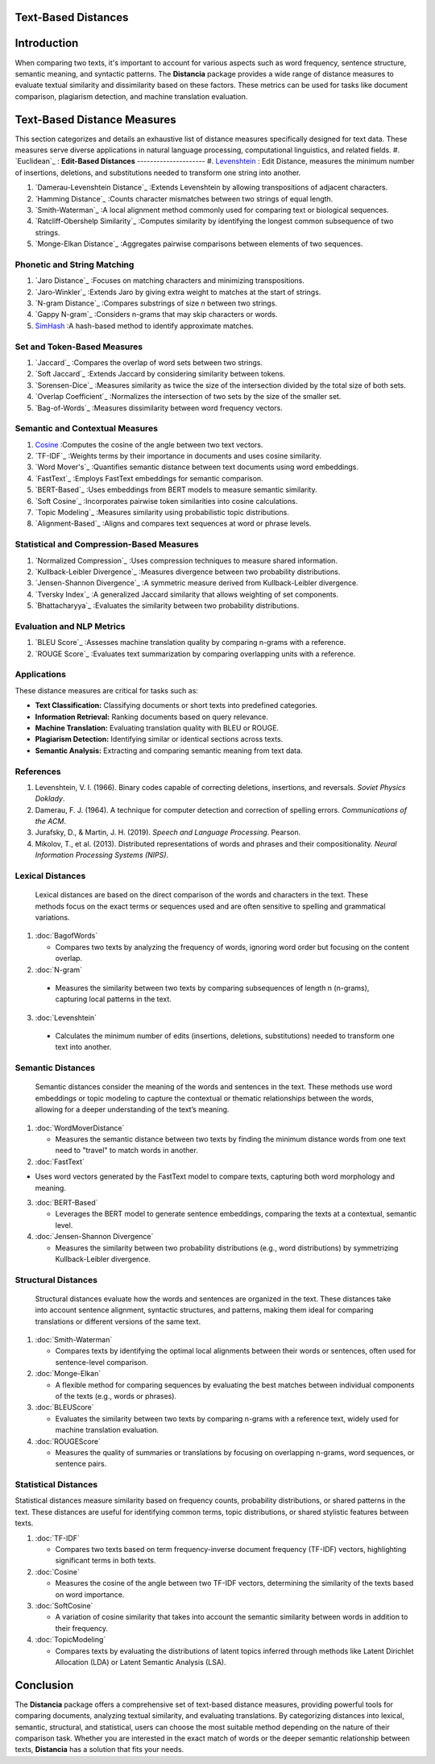 Text-Based Distances
====================

Introduction
============
When comparing two texts, it's important to account for various aspects such as word frequency, sentence structure, semantic meaning, and syntactic patterns. The **Distancia** package provides a wide range of distance measures to evaluate textual similarity and dissimilarity based on these factors. These metrics can be used for tasks like document comparison, plagiarism detection, and machine translation evaluation. 

Text-Based Distance Measures
============================

This section categorizes and details an exhaustive list of distance measures specifically designed for text data. These measures serve diverse applications in natural language processing, computational linguistics, and related fields.
#. `Euclidean`_ :
**Edit-Based Distances**
---------------------
#. `Levenshtein`_ : Edit Distance, measures the minimum number of insertions, deletions, and substitutions needed to transform one string into another.

#. `Damerau-Levenshtein Distance`_ :Extends Levenshtein by allowing transpositions of adjacent characters.

#. `Hamming Distance`_ :Counts character mismatches between two strings of equal length.

#. `Smith-Waterman`_ :A local alignment method commonly used for comparing text or biological sequences.

#. `Ratcliff-Obershelp Similarity`_ :Computes similarity by identifying the longest common subsequence of two strings.

#. `Monge-Elkan Distance`_ :Aggregates pairwise comparisons between elements of two sequences.

**Phonetic and String Matching**
----------------------------

#. `Jaro Distance`_ :Focuses on matching characters and minimizing transpositions.

#. `Jaro-Winkler`_ :Extends Jaro by giving extra weight to matches at the start of strings.

#. `N-gram Distance`_ :Compares substrings of size *n* between two strings.

#. `Gappy N-gram`_ :Considers n-grams that may skip characters or words.
#. `SimHash`_ :A hash-based method to identify approximate matches.

**Set and Token-Based Measures**
-----------------------------

#. `Jaccard`_ :Compares the overlap of word sets between two strings.

#. `Soft Jaccard`_ :Extends Jaccard by considering similarity between tokens.

#. `Sorensen-Dice`_ :Measures similarity as twice the size of the intersection divided by the total size of both sets.

#. `Overlap Coefficient`_ :Normalizes the intersection of two sets by the size of the smaller set.

#. `Bag-of-Words`_ :Measures dissimilarity between word frequency vectors.

**Semantic and Contextual Measures**
---------------------------------

#. `Cosine`_ :Computes the cosine of the angle between two text vectors.

#. `TF-IDF`_ :Weights terms by their importance in documents and uses cosine similarity.

#. `Word Mover's`_ :Quantifies semantic distance between text documents using word embeddings.

#. `FastText`_ :Employs FastText embeddings for semantic comparison.

#. `BERT-Based`_ :Uses embeddings from BERT models to measure semantic similarity.

#. `Soft Cosine`_ :Incorporates pairwise token similarities into cosine calculations.

#. `Topic Modeling`_ :Measures similarity using probabilistic topic distributions.

#. `Alignment-Based`_ :Aligns and compares text sequences at word or phrase levels.

**Statistical and Compression-Based Measures**
------------------------------------------

#. `Normalized Compression`_ :Uses compression techniques to measure shared information.

#. `Kullback-Leibler Divergence`_ :Measures divergence between two probability distributions.

#. `Jensen-Shannon Divergence`_ :A symmetric measure derived from Kullback-Leibler divergence.

#. `Tversky Index`_ :A generalized Jaccard similarity that allows weighting of set components.

#. `Bhattacharyya`_ :Evaluates the similarity between two probability distributions.

**Evaluation and NLP Metrics**
--------------------------

#. `BLEU Score`_ :Assesses machine translation quality by comparing n-grams with a reference.

#. `ROUGE Score`_ :Evaluates text summarization by comparing overlapping units with a reference.

Applications
------------
These distance measures are critical for tasks such as:

- **Text Classification:** Classifying documents or short texts into predefined categories.
- **Information Retrieval:** Ranking documents based on query relevance.
- **Machine Translation:** Evaluating translation quality with BLEU or ROUGE.
- **Plagiarism Detection:** Identifying similar or identical sections across texts.
- **Semantic Analysis:** Extracting and comparing semantic meaning from text data.

References
----------
1. Levenshtein, V. I. (1966). Binary codes capable of correcting deletions, insertions, and reversals. *Soviet Physics Doklady*.
2. Damerau, F. J. (1964). A technique for computer detection and correction of spelling errors. *Communications of the ACM*.
3. Jurafsky, D., & Martin, J. H. (2019). *Speech and Language Processing*. Pearson.
4. Mikolov, T., et al. (2013). Distributed representations of words and phrases and their compositionality. *Neural Information Processing Systems (NIPS)*.



**Lexical Distances**
---------------------

  Lexical distances are based on the direct comparison of the words and characters in the text. These methods focus on the exact terms or sequences used and are often sensitive to spelling and grammatical variations.

1. :doc:`BagofWords`

   - Compares two texts by analyzing the frequency of words, ignoring word order but focusing on the content overlap.

2. :doc:`N-gram`

  - Measures the similarity between two texts by comparing subsequences of length n (n-grams), capturing local patterns in the text.

3. :doc:`Levenshtein`

  - Calculates the minimum number of edits (insertions, deletions, substitutions) needed to transform one text into another.

**Semantic Distances**
----------------------

  Semantic distances consider the meaning of the words and sentences in the text. These methods use word embeddings or topic modeling to capture the contextual or thematic relationships between the words, allowing for a deeper understanding of the text’s meaning.

1. :doc:`WordMoverDistance`

   - Measures the semantic distance between two texts by finding the minimum distance words from one text need to "travel" to match words in another.

2. :doc:`FastText`

- Uses word vectors generated by the FastText model to compare texts, capturing both word morphology and meaning.

3. :doc:`BERT-Based`

   - Leverages the BERT model to generate sentence embeddings, comparing the texts at a contextual, semantic level.

4. :doc:`Jensen-Shannon Divergence`

   - Measures the similarity between two probability distributions (e.g., word distributions) by symmetrizing Kullback-Leibler divergence.

**Structural Distances**
------------------------

  Structural distances evaluate how the words and sentences are organized in the text. These distances take into account sentence alignment, syntactic structures, and patterns, making them ideal for comparing translations or different versions of the same text.

1. :doc:`Smith-Waterman`

   - Compares texts by identifying the optimal local alignments between their words or sentences, often used for sentence-level comparison.

2. :doc:`Monge-Elkan`

   - A flexible method for comparing sequences by evaluating the best matches between individual components of the texts (e.g., words or phrases).

3. :doc:`BLEUScore`

   - Evaluates the similarity between two texts by comparing n-grams with a reference text, widely used for machine translation evaluation.

4. :doc:`ROUGEScore`

   - Measures the quality of summaries or translations by focusing on overlapping n-grams, word sequences, or sentence pairs.

**Statistical Distances**
-------------------------

Statistical distances measure similarity based on frequency counts, probability distributions, or shared patterns in the text. These distances are useful for identifying common terms, topic distributions, or shared stylistic features between texts.


1. :doc:`TF-IDF`

   - Compares two texts based on term frequency-inverse document frequency (TF-IDF) vectors, highlighting significant terms in both texts.

2. :doc:`Cosine`

   - Measures the cosine of the angle between two TF-IDF vectors, determining the similarity of the texts based on word importance.

3. :doc:`SoftCosine`

   - A variation of cosine similarity that takes into account the semantic similarity between words in addition to their frequency.

4. :doc:`TopicModeling`

   - Compares texts by evaluating the distributions of latent topics inferred through methods like Latent Dirichlet Allocation (LDA) or Latent Semantic Analysis (LSA).

Conclusion
==========
The **Distancia** package offers a comprehensive set of text-based distance measures, providing powerful tools for comparing documents, analyzing textual similarity, and evaluating translations. By categorizing distances into lexical, semantic, structural, and statistical, users can choose the most suitable method depending on the nature of their comparison task. Whether you are interested in the exact match of words or the deeper semantic relationship between texts, **Distancia** has a solution that fits your needs.


.. _Text: https://distancia.readthedocs.io/en/latest/textDistance.html
.. _Levenshtein: https://distancia.readthedocs.io/en/latest/Levenshtein.html
.. _DamerauLevenshtein: https://distancia.readthedocs.io/en/latest/DamerauLevenshtein.html
.. _Hamming: https://distancia.readthedocs.io/en/latest/Hamming.html
.. _Cosine: https://distancia.readthedocs.io/en/latest/Cosine.html
.. _TFIDFDistance: https://distancia.readthedocs.io/en/latest/TFIDFDistance.html
.. _SimHash: https://distancia.readthedocs.io/en/latest/SimHash.html
.. _CosineTF: https://distancia.readthedocs.io/en/latest/CosineTF.html
.. _WordMoversDistance: https://distancia.readthedocs.io/en/latest/WordMoversDistance.html
.. _BERTBasedDistance: https://distancia.readthedocs.io/en/latest/BERTBasedDistance.html
.. _JaroWinkler: https://distancia.readthedocs.io/en/latest/JaroWinkler.html
.. _OverlapCoefficient: https://distancia.readthedocs.io/en/latest/OverlapCoefficient.html
.. _SorensenDice: https://distancia.readthedocs.io/en/latest/SorensenDice.html
.. _BagOfWordsDistance: https://distancia.readthedocs.io/en/latest/BagOfWordsDistance.html
.. _FastTextDistance: https://distancia.readthedocs.io/en/latest/FastTextDistance.html
.. _Dice: https://distancia.readthedocs.io/en/latest/Dice.html
.. _Tversky: https://distancia.readthedocs.io/en/latest/Tversky.html
.. _NgramDistance: https://distancia.readthedocs.io/en/latest/NgramDistance.html
.. _SmithWaterman: https://distancia.readthedocs.io/en/latest/SmithWaterman.html
.. _RatcliffObershelp: https://distancia.readthedocs.io/en/latest/RatcliffObershelp.html
.. _BLEUScore: https://distancia.readthedocs.io/en/latest/BLEUScore.html
.. _ROUGEScore: https://distancia.readthedocs.io/en/latest/ROUGEScore.html
.. _SoftCosineSimilarity: https://distancia.readthedocs.io/en/latest/SoftCosineSimilarity.html
.. _TopicModelingDistance: https://distancia.readthedocs.io/en/latest/TopicModelingDistance.html
.. _AlignmentBasedMeasures: https://distancia.readthedocs.io/en/latest/AlignmentBasedMeasures.html
.. _GappyNGramDistance: https://distancia.readthedocs.io/en/latest/GappyNGramDistance.html
.. _SoftJaccardSimilarity: https://distancia.readthedocs.io/en/latest/SoftJaccardSimilarity.html
.. _NormalizedCompressionDistance: https://distancia.readthedocs.io/en/latest/NormalizedCompressionDistance.html
.. _MongeElkanDistance: https://distancia.readthedocs.io/en/latest/MongeElkanDistance.html
.. _JensenShannonDivergence: https://distancia.readthedocs.io/en/latest/JensenShannonDivergence.html
